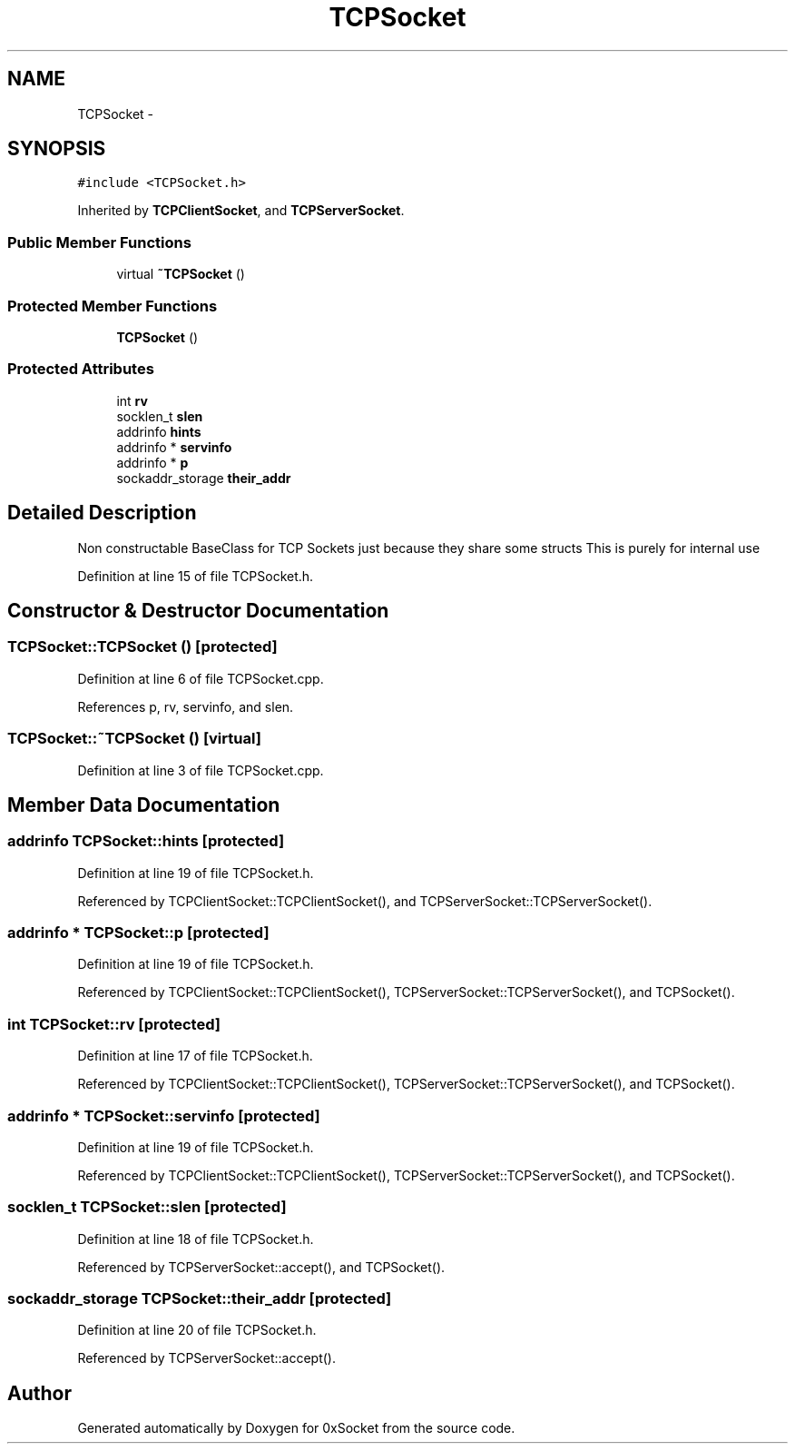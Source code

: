 .TH "TCPSocket" 3 "Thu Oct 2 2014" "Version 0.2" "0xSocket" \" -*- nroff -*-
.ad l
.nh
.SH NAME
TCPSocket \- 
.SH SYNOPSIS
.br
.PP
.PP
\fC#include <TCPSocket\&.h>\fP
.PP
Inherited by \fBTCPClientSocket\fP, and \fBTCPServerSocket\fP\&.
.SS "Public Member Functions"

.in +1c
.ti -1c
.RI "virtual \fB~TCPSocket\fP ()"
.br
.in -1c
.SS "Protected Member Functions"

.in +1c
.ti -1c
.RI "\fBTCPSocket\fP ()"
.br
.in -1c
.SS "Protected Attributes"

.in +1c
.ti -1c
.RI "int \fBrv\fP"
.br
.ti -1c
.RI "socklen_t \fBslen\fP"
.br
.ti -1c
.RI "addrinfo \fBhints\fP"
.br
.ti -1c
.RI "addrinfo * \fBservinfo\fP"
.br
.ti -1c
.RI "addrinfo * \fBp\fP"
.br
.ti -1c
.RI "sockaddr_storage \fBtheir_addr\fP"
.br
.in -1c
.SH "Detailed Description"
.PP 
Non constructable BaseClass for TCP Sockets just because they share some structs This is purely for internal use 
.PP
Definition at line 15 of file TCPSocket\&.h\&.
.SH "Constructor & Destructor Documentation"
.PP 
.SS "TCPSocket::TCPSocket ()\fC [protected]\fP"

.PP
Definition at line 6 of file TCPSocket\&.cpp\&.
.PP
References p, rv, servinfo, and slen\&.
.SS "TCPSocket::~TCPSocket ()\fC [virtual]\fP"

.PP
Definition at line 3 of file TCPSocket\&.cpp\&.
.SH "Member Data Documentation"
.PP 
.SS "addrinfo TCPSocket::hints\fC [protected]\fP"

.PP
Definition at line 19 of file TCPSocket\&.h\&.
.PP
Referenced by TCPClientSocket::TCPClientSocket(), and TCPServerSocket::TCPServerSocket()\&.
.SS "addrinfo * TCPSocket::p\fC [protected]\fP"

.PP
Definition at line 19 of file TCPSocket\&.h\&.
.PP
Referenced by TCPClientSocket::TCPClientSocket(), TCPServerSocket::TCPServerSocket(), and TCPSocket()\&.
.SS "int TCPSocket::rv\fC [protected]\fP"

.PP
Definition at line 17 of file TCPSocket\&.h\&.
.PP
Referenced by TCPClientSocket::TCPClientSocket(), TCPServerSocket::TCPServerSocket(), and TCPSocket()\&.
.SS "addrinfo * TCPSocket::servinfo\fC [protected]\fP"

.PP
Definition at line 19 of file TCPSocket\&.h\&.
.PP
Referenced by TCPClientSocket::TCPClientSocket(), TCPServerSocket::TCPServerSocket(), and TCPSocket()\&.
.SS "socklen_t TCPSocket::slen\fC [protected]\fP"

.PP
Definition at line 18 of file TCPSocket\&.h\&.
.PP
Referenced by TCPServerSocket::accept(), and TCPSocket()\&.
.SS "sockaddr_storage TCPSocket::their_addr\fC [protected]\fP"

.PP
Definition at line 20 of file TCPSocket\&.h\&.
.PP
Referenced by TCPServerSocket::accept()\&.

.SH "Author"
.PP 
Generated automatically by Doxygen for 0xSocket from the source code\&.

